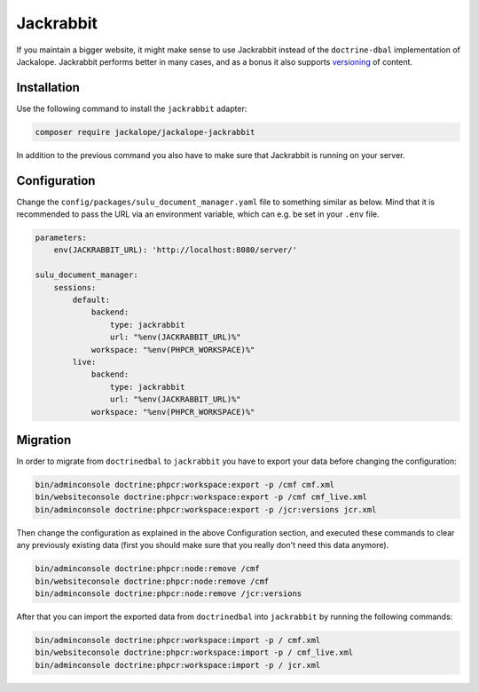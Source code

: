 Jackrabbit
==========

If you maintain a bigger website, it might make sense to use Jackrabbit instead of
the ``doctrine-dbal`` implementation of Jackalope. Jackrabbit performs better in many
cases, and as a bonus it also supports `versioning`_ of content.

Installation
------------

Use the following command to install the ``jackrabbit`` adapter:

.. code-block:: bash

   composer require jackalope/jackalope-jackrabbit

In addition to the previous command you also have to make sure that Jackrabbit is running
on your server.

Configuration
-------------

Change the ``config/packages/sulu_document_manager.yaml`` file to something similar as
below. Mind that it is recommended to pass the URL via an environment variable, which
can e.g. be set in your ``.env`` file.

.. code-block:: yaml

    parameters:
        env(JACKRABBIT_URL): 'http://localhost:8080/server/'

    sulu_document_manager:
        sessions:
            default:
                backend:
                    type: jackrabbit
                    url: "%env(JACKRABBIT_URL)%"
                workspace: "%env(PHPCR_WORKSPACE)%"
            live:
                backend:
                    type: jackrabbit
                    url: "%env(JACKRABBIT_URL)%"
                workspace: "%env(PHPCR_WORKSPACE)%"

Migration
---------

In order to migrate from ``doctrinedbal`` to ``jackrabbit`` you have to export your
data before changing the configuration:

.. code-block:: bash

    bin/adminconsole doctrine:phpcr:workspace:export -p /cmf cmf.xml
    bin/websiteconsole doctrine:phpcr:workspace:export -p /cmf cmf_live.xml
    bin/adminconsole doctrine:phpcr:workspace:export -p /jcr:versions jcr.xml

Then change the configuration as explained in the above Configuration section, and
executed these commands to clear any previously existing data (first you should make
sure that you really don't need this data anymore).

.. code-block:: bash

    bin/adminconsole doctrine:phpcr:node:remove /cmf
    bin/websiteconsole doctrine:phpcr:node:remove /cmf
    bin/adminconsole doctrine:phpcr:node:remove /jcr:versions

After that you can import the exported data from ``doctrinedbal`` into ``jackrabbit``
by running the following commands:

.. code-block:: bash

    bin/adminconsole doctrine:phpcr:workspace:import -p / cmf.xml
    bin/websiteconsole doctrine:phpcr:workspace:import -p / cmf_live.xml
    bin/adminconsole doctrine:phpcr:workspace:import -p / jcr.xml

.. _versioning: versioning.rst
